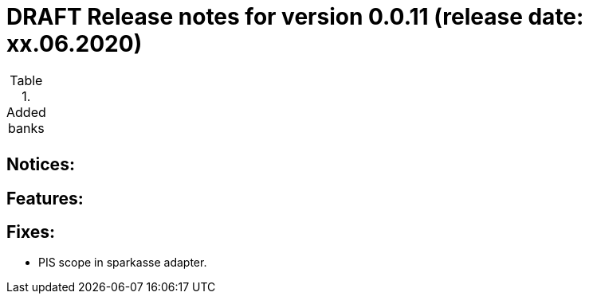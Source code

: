= DRAFT Release notes for version 0.0.11 (release date: xx.06.2020)

.Added banks
|===
|
|===

== Notices:


== Features:

== Fixes:
- PIS scope in sparkasse adapter.
